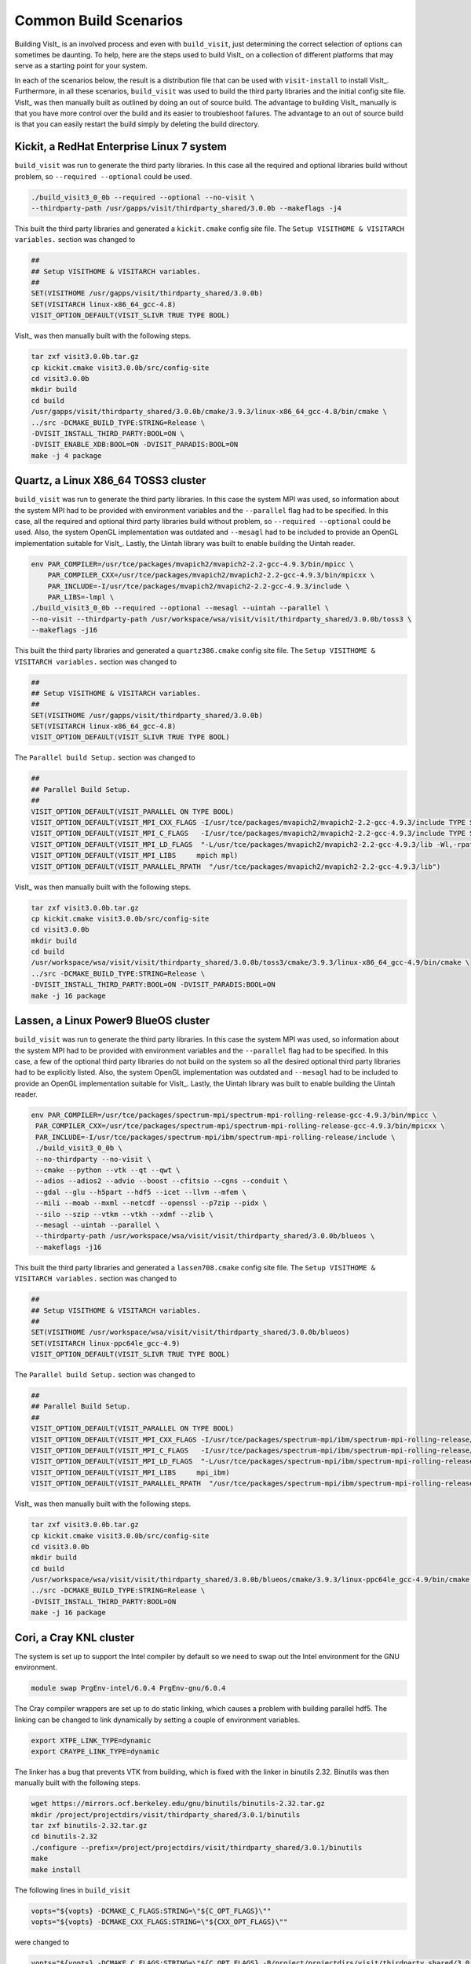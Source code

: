 .. _Common Build Scenarios:

Common Build Scenarios
----------------------

Building VisIt_ is an involved process and even with ``build_visit``,
just determining the correct selection of options can sometimes be
daunting. To help, here are the steps used to build VisIt_ on a collection
of different platforms that may serve as a starting point for your system.

In each of the scenarios below, the result is a distribution file that can
be used with ``visit-install`` to install VisIt_. Furthermore, in all these
scenarios, ``build_visit`` was used to build the third party libraries and
the initial config site file. VisIt_ was then manually built as outlined
by doing an out of source build. The advantage to building VisIt_ manually
is that you have more control over the build and its easier to troubleshoot
failures. The advantage to an out of source build is that you can easily
restart the build simply by deleting the build directory.
   
Kickit, a RedHat Enterprise Linux 7 system
~~~~~~~~~~~~~~~~~~~~~~~~~~~~~~~~~~~~~~~~~~

``build_visit`` was run to generate the third party libraries. In this
case all the required and optional libraries build without problem, so
``--required --optional`` could be used.

.. code:: bash

   ./build_visit3_0_0b --required --optional --no-visit \
   --thirdparty-path /usr/gapps/visit/thirdparty_shared/3.0.0b --makeflags -j4

This built the third party libraries and generated a ``kickit.cmake``
config site file. The ``Setup VISITHOME & VISITARCH variables.`` section
was changed to

.. code:: bash

   ##
   ## Setup VISITHOME & VISITARCH variables.
   ##
   SET(VISITHOME /usr/gapps/visit/thirdparty_shared/3.0.0b)
   SET(VISITARCH linux-x86_64_gcc-4.8)
   VISIT_OPTION_DEFAULT(VISIT_SLIVR TRUE TYPE BOOL)

VisIt_ was then manually built with the following steps.

.. code:: bash

   tar zxf visit3.0.0b.tar.gz
   cp kickit.cmake visit3.0.0b/src/config-site
   cd visit3.0.0b
   mkdir build
   cd build
   /usr/gapps/visit/thirdparty_shared/3.0.0b/cmake/3.9.3/linux-x86_64_gcc-4.8/bin/cmake \
   ../src -DCMAKE_BUILD_TYPE:STRING=Release \
   -DVISIT_INSTALL_THIRD_PARTY:BOOL=ON \
   -DVISIT_ENABLE_XDB:BOOL=ON -DVISIT_PARADIS:BOOL=ON
   make -j 4 package

Quartz, a Linux X86_64 TOSS3 cluster
~~~~~~~~~~~~~~~~~~~~~~~~~~~~~~~~~~~~

``build_visit`` was run to generate the third party libraries. In this
case the system MPI was used, so information about the system MPI had to
be provided with environment variables and the ``--parallel`` flag had
to be specified. In this case, all the required and optional third party
libraries build without problem, so ``--required --optional`` could be
used. Also, the system OpenGL implementation was outdated and ``--mesagl``
had to be included to provide an OpenGL implementation suitable for
VisIt_. Lastly, the Uintah library was built to enable building the
Uintah reader.

.. code:: bash

   env PAR_COMPILER=/usr/tce/packages/mvapich2/mvapich2-2.2-gcc-4.9.3/bin/mpicc \
       PAR_COMPILER_CXX=/usr/tce/packages/mvapich2/mvapich2-2.2-gcc-4.9.3/bin/mpicxx \
       PAR_INCLUDE=-I/usr/tce/packages/mvapich2/mvapich2-2.2-gcc-4.9.3/include \
       PAR_LIBS=-lmpl \
   ./build_visit3_0_0b --required --optional --mesagl --uintah --parallel \
   --no-visit --thirdparty-path /usr/workspace/wsa/visit/visit/thirdparty_shared/3.0.0b/toss3 \
   --makeflags -j16

This built the third party libraries and generated a ``quartz386.cmake``
config site file. The ``Setup VISITHOME & VISITARCH variables.`` section
was changed to

.. code:: bash

   ##
   ## Setup VISITHOME & VISITARCH variables.
   ##
   SET(VISITHOME /usr/gapps/visit/thirdparty_shared/3.0.0b)
   SET(VISITARCH linux-x86_64_gcc-4.8)
   VISIT_OPTION_DEFAULT(VISIT_SLIVR TRUE TYPE BOOL)

The ``Parallel build Setup.`` section was changed to

.. code:: bash

   ##
   ## Parallel Build Setup.
   ##
   VISIT_OPTION_DEFAULT(VISIT_PARALLEL ON TYPE BOOL)
   VISIT_OPTION_DEFAULT(VISIT_MPI_CXX_FLAGS -I/usr/tce/packages/mvapich2/mvapich2-2.2-gcc-4.9.3/include TYPE STRING)
   VISIT_OPTION_DEFAULT(VISIT_MPI_C_FLAGS   -I/usr/tce/packages/mvapich2/mvapich2-2.2-gcc-4.9.3/include TYPE STRING)
   VISIT_OPTION_DEFAULT(VISIT_MPI_LD_FLAGS  "-L/usr/tce/packages/mvapich2/mvapich2-2.2-gcc-4.9.3/lib -Wl,-rpath=/usr/tce/packages/mvapich2/mvapich2-2.2-gcc-4.9.3/lib" TYPE STRING)
   VISIT_OPTION_DEFAULT(VISIT_MPI_LIBS     mpich mpl)
   VISIT_OPTION_DEFAULT(VISIT_PARALLEL_RPATH  "/usr/tce/packages/mvapich2/mvapich2-2.2-gcc-4.9.3/lib")

VisIt_ was then manually built with the following steps.

.. code:: bash

   tar zxf visit3.0.0b.tar.gz
   cp kickit.cmake visit3.0.0b/src/config-site
   cd visit3.0.0b
   mkdir build
   cd build
   /usr/workspace/wsa/visit/visit/thirdparty_shared/3.0.0b/toss3/cmake/3.9.3/linux-x86_64_gcc-4.9/bin/cmake \
   ../src -DCMAKE_BUILD_TYPE:STRING=Release \
   -DVISIT_INSTALL_THIRD_PARTY:BOOL=ON -DVISIT_PARADIS:BOOL=ON
   make -j 16 package

Lassen, a Linux Power9 BlueOS cluster
~~~~~~~~~~~~~~~~~~~~~~~~~~~~~~~~~~~~~

``build_visit`` was run to generate the third party libraries. In this
case the system MPI was used, so information about the system MPI had to
be provided with environment variables and the ``--parallel`` flag had
to be specified. In this case, a few of the optional third party libraries
do not build on the system so all the desired optional third party libraries
had to be explicitly listed. Also, the system OpenGL implementation was
outdated and ``--mesagl`` had to be included to provide an OpenGL
implementation suitable for VisIt_. Lastly, the Uintah library was built
to enable building the Uintah reader.

.. code:: bash

   env PAR_COMPILER=/usr/tce/packages/spectrum-mpi/spectrum-mpi-rolling-release-gcc-4.9.3/bin/mpicc \
    PAR_COMPILER_CXX=/usr/tce/packages/spectrum-mpi/spectrum-mpi-rolling-release-gcc-4.9.3/bin/mpicxx \
    PAR_INCLUDE=-I/usr/tce/packages/spectrum-mpi/ibm/spectrum-mpi-rolling-release/include \
    ./build_visit3_0_0b \
    --no-thirdparty --no-visit \
    --cmake --python --vtk --qt --qwt \
    --adios --adios2 --advio --boost --cfitsio --cgns --conduit \
    --gdal --glu --h5part --hdf5 --icet --llvm --mfem \
    --mili --moab --mxml --netcdf --openssl --p7zip --pidx \
    --silo --szip --vtkm --vtkh --xdmf --zlib \
    --mesagl --uintah --parallel \
    --thirdparty-path /usr/workspace/wsa/visit/visit/thirdparty_shared/3.0.0b/blueos \
    --makeflags -j16

This built the third party libraries and generated a ``lassen708.cmake``
config site file. The ``Setup VISITHOME & VISITARCH variables.`` section
was changed to

.. code:: bash

   ##
   ## Setup VISITHOME & VISITARCH variables.
   ##
   SET(VISITHOME /usr/workspace/wsa/visit/visit/thirdparty_shared/3.0.0b/blueos)
   SET(VISITARCH linux-ppc64le_gcc-4.9)
   VISIT_OPTION_DEFAULT(VISIT_SLIVR TRUE TYPE BOOL)


The ``Parallel build Setup.`` section was changed to

.. code:: bash

   ##
   ## Parallel Build Setup.
   ##
   VISIT_OPTION_DEFAULT(VISIT_PARALLEL ON TYPE BOOL)
   VISIT_OPTION_DEFAULT(VISIT_MPI_CXX_FLAGS -I/usr/tce/packages/spectrum-mpi/ibm/spectrum-mpi-rolling-release/include TYPE STRING)
   VISIT_OPTION_DEFAULT(VISIT_MPI_C_FLAGS   -I/usr/tce/packages/spectrum-mpi/ibm/spectrum-mpi-rolling-release/include TYPE STRING)
   VISIT_OPTION_DEFAULT(VISIT_MPI_LD_FLAGS  "-L/usr/tce/packages/spectrum-mpi/ibm/spectrum-mpi-rolling-release/lib -Wl,-rpath=/usr/tce/packages/spectrum-mpi/ibm/spectrum-mpi-rolling-release/lib" TYPE STRING)
   VISIT_OPTION_DEFAULT(VISIT_MPI_LIBS     mpi_ibm)
   VISIT_OPTION_DEFAULT(VISIT_PARALLEL_RPATH  "/usr/tce/packages/spectrum-mpi/ibm/spectrum-mpi-rolling-release/lib")

VisIt_ was then manually built with the following steps.

.. code:: bash

   tar zxf visit3.0.0b.tar.gz
   cp kickit.cmake visit3.0.0b/src/config-site
   cd visit3.0.0b
   mkdir build
   cd build
   /usr/workspace/wsa/visit/visit/thirdparty_shared/3.0.0b/blueos/cmake/3.9.3/linux-ppc64le_gcc-4.9/bin/cmake \
   ../src -DCMAKE_BUILD_TYPE:STRING=Release \
   -DVISIT_INSTALL_THIRD_PARTY:BOOL=ON
   make -j 16 package

Cori, a Cray KNL cluster
~~~~~~~~~~~~~~~~~~~~~~~~~~~~~~~~~~~~

The system is set up to support the Intel compiler by default so we need
to swap out the Intel environment for the GNU environment.

.. code:: bash

   module swap PrgEnv-intel/6.0.4 PrgEnv-gnu/6.0.4

The Cray compiler wrappers are set up to do static linking, which causes
a problem with building parallel hdf5. The linking can be changed to
link dynamically by setting a couple of environment variables.

.. code:: bash

   export XTPE_LINK_TYPE=dynamic
   export CRAYPE_LINK_TYPE=dynamic

The linker has a bug that prevents VTK from building, which is fixed with
the linker in binutils 2.32. Binutils was then manually built with the
following steps.

.. code:: bash

   wget https://mirrors.ocf.berkeley.edu/gnu/binutils/binutils-2.32.tar.gz
   mkdir /project/projectdirs/visit/thirdparty_shared/3.0.1/binutils
   tar zxf binutils-2.32.tar.gz
   cd binutils-2.32
   ./configure --prefix=/project/projectdirs/visit/thirdparty_shared/3.0.1/binutils
   make
   make install

The following lines in ``build_visit``

.. code:: bash

   vopts="${vopts} -DCMAKE_C_FLAGS:STRING=\"${C_OPT_FLAGS}\""
   vopts="${vopts} -DCMAKE_CXX_FLAGS:STRING=\"${CXX_OPT_FLAGS}\""

were changed to

.. code:: bash

   vopts="${vopts} -DCMAKE_C_FLAGS:STRING=\"${C_OPT_FLAGS} -B/project/projectdirs/visit/thirdparty_shared/3.0.1/binutils/bin\""
   vopts="${vopts} -DCMAKE_CXX_FLAGS:STRING=\"${CXX_OPT_FLAGS} -B/project/projectdirs/visit/thirdparty_shared/3.0.1/binutils/bin\""

to build VTK with the linker from binutils 2.32.

``build_visit`` was run to generate the third party libraries. In this
case the system MPI was used, so information about the system MPI had to
be provided with environment variables and the ``--parallel`` flag had
to be specified. In this case, all the required and optional third party
libraries built without problem, so ``--required --optional`` could be
used. Also, the system OpenGL implementation was outdated and ``--mesagl``
had to be included to provide an OpenGL implementation suitable for
VisIt_. Lastly, the Uintah library was built to enable building the
Uintah reader.

.. code:: bash

   env PAR_COMPILER=/opt/cray/pe/craype/2.5.15/bin/cc \
       PAR_COMPILER_CXX=/opt/cray/pe/craype/2.5.15/bin/CC \
       PAR_INCLUDE=-I/opt/cray/pe/mpt/7.7.3/gni/mpich-gnu/7.1/include \
       PAR_LIBS="-L/opt/cray/pe/mpt/7.7.3/gni/mpich-gnu/7.1/lib -Wl,-rpath=/opt/cray/pe/mpt/7.7.3/gni/mpich-gnu/7.1/lib -lmpich" \
    ./build_visit3_0_1 --required --optional --mesagl --uintah --parallel \
    --no-visit --thirdparty-path /project/projectdirs/visit/thirdparty_shared/3.0.1 \
    --makeflags -j8

This built the third party libraries and generated a ``cori08.cmake``
config site file. The ``Setup VISITHOME & VISITARCH variables.`` section
was changed to

.. code:: bash

   ##
   ## Setup VISITHOME & VISITARCH variables.
   ##
   SET(VISITHOME /project/projectdirs/visit/thirdparty_shared/3.0.1)
   SET(VISITARCH linux-x86_64_gcc-7.3)
   VISIT_OPTION_DEFAULT(VISIT_SLIVR TRUE TYPE BOOL)

The ``VISIT_C_FLAGS`` and ``VISIT_CXX_FLAGS`` were changed to

.. code:: bash

   VISIT_OPTION_DEFAULT(VISIT_C_FLAGS " -m64 -fPIC -fvisibility=hidden -B/project/projectdirs/visit/thirdparty_shared/3.0.1/binutils/bin" TYPE STRING)
   VISIT_OPTION_DEFAULT(VISIT_CXX_FLAGS " -m64 -fPIC -fvisibility=hidden -B/project/projectdirs/visit/thirdparty_shared/3.0.1/binutils/bin" TYPE STRING)

The ``Parallel build Setup.`` section was changed to

.. code:: bash

   ##
   ## Parallel Build Setup.
   ##
   VISIT_OPTION_DEFAULT(VISIT_PARALLEL ON TYPE BOOL)
   VISIT_OPTION_DEFAULT(VISIT_MPI_CXX_FLAGS -I/opt/cray/pe/mpt/7.7.3/gni/mpich-gnu/7.1/include TYPE STRING)
   VISIT_OPTION_DEFAULT(VISIT_MPI_C_FLAGS   -I/opt/cray/pe/mpt/7.7.3/gni/mpich-gnu/7.1/include TYPE STRING)
   VISIT_OPTION_DEFAULT(VISIT_MPI_LD_FLAGS  "-L/opt/cray/pe/mpt/7.7.3/gni/mpich-gnu/7.1/lib -Wl,-rpath=/opt/cray/pe/mpt/7.7.3/gni/mpich-gnu/7.1/lib" TYPE STRING)
   VISIT_OPTION_DEFAULT(VISIT_MPI_LIBS     mpich)
   VISIT_OPTION_DEFAULT(VISIT_PARALLEL_RPATH  "/opt/cray/pe/mpt/7.7.3/gni/mpich-gnu/7.1/lib")

VisIt_ was then manually built with the following steps.

.. code:: bash

   tar zxf visit3.0.1.tar.gz
   cp cori08.cmake visit3.0.1/src/config-site
   cd visit3.0.1
   mkdir build
   cd build
   /project/projectdirs/visit/thirdparty_shared/3.0.1/cmake/3.9.3/linux-x86_64_gcc-7.3/bin/cmake \
   ../src -DCMAKE_BUILD_TYPE:STRING=Release \
   -DVISIT_INSTALL_THIRD_PARTY:BOOL=ON -DVISIT_PARADIS:BOOL=ON
   make -j 8 package


